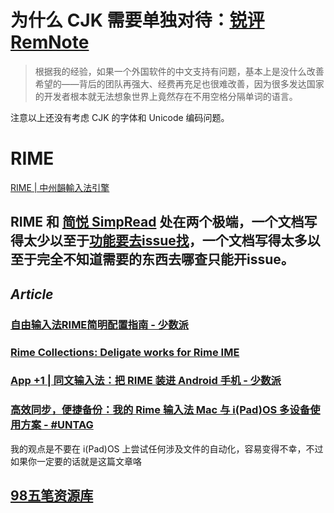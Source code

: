#+Description: Chinese-Japanese-Korea

* 为什么 CJK 需要单独对待：[[https://www.yuque.com/deerain/gannbs/kbczzv#26d7c1b78bedd0e182b204d04c888ea9][锐评 RemNote]] 
#+BEGIN_QUOTE
根据我的经验，如果一个外国软件的中文支持有问题，基本上是没什么改善希望的——背后的团队再强大、经费再充足也很难改善，因为很多发达国家的开发者根本就无法想象世界上竟然存在不用空格分隔单词的语言。
#+END_QUOTE
注意以上还没有考虑 CJK 的字体和 Unicode 编码问题。
* RIME
[[https://rime.im/][RIME | 中州韻輸入法引擎]]
** RIME 和 [[https://simpread.pro/][简悦 SimpRead]] 处在两个极端，一个文档写得太少以至于[[https://github.com/rime/squirrel/issues/421][功能要去issue找]]，一个文档写得太多以至于完全不知道需要的东西去哪查只能开issue。
** [[Article]]
*** [[https://sspai.com/post/55699][自由输入法RIME简明配置指南 - 少数派]]
*** [[https://github.com/LEOYoon-Tsaw/Rime_collections][Rime Collections: Deligate works for Rime IME]]
*** [[https://sspai.com/post/77499][App +1 | 同文输入法：把 RIME 装进 Android 手机 - 少数派]]
*** [[https://utgd.net/article/20231][高效同步，便捷备份：我的 Rime 输入法 Mac 与 i(Pad)OS 多设备使用方案 - #UNTAG]]
我的观点是不要在 i(Pad)OS 上尝试任何涉及文件的自动化，容易变得不幸，不过如果你一定要的话就是这篇文章咯
** [[https://wb98.gitee.io/][98五笔资源库]]
